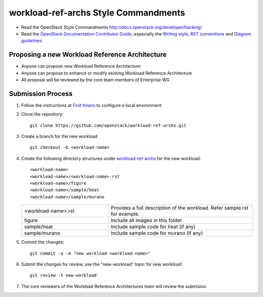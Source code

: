 workload-ref-archs Style Commandments
=====================================

- Read the OpenStack Style Commandments
  http://docs.openstack.org/developer/hacking/

- Read the `OpenStack Documentation Contributor Guide`_,
  especially the `Writing style`_, `RST conventions`_
  and `Diagram guidelines`_

.. _OpenStack Documentation Contributor Guide: http://docs.openstack.org/contributor-guide
.. _Writing style: http://docs.openstack.org/contributor-guide/writing-style.html
.. _RST conventions: http://docs.openstack.org/contributor-guide/rst-conv.html
.. _Diagram guidelines: http://docs.openstack.org/contributor-guide/diagram-guidelines.html

Proposing a new Workload Reference Architecture
-----------------------------------------------

- Anyone can propose new Workload Reference Architecture
- Anyone can propose to enhance or modify existing Workload Reference
  Architecture
- All proposal will be reviewed by the core team members of Enterprise WG

Submission Process
------------------

#. Follow the instructions at `First timers <http://docs.openstack.org/contributor-guide/quickstart/first-timers.html>`_
   to configure a local environment.

#. Clone the repository::

    git clone https://github.com/openstack/workload-ref-archs.git

#. Create a branch for the new workload ::

    git checkout -b <workload-name>

#. Create the following directory structures under `workload-ref-archs <workload-ref-archs>`_
   for the new workload::

    <workload-name>
    <workload-name>/<workload-name>.rst
    <workload-name>/figure
    <workload-name>/sample/heat
    <workload-name>/sample/murano

   .. list-table::
      :widths: 15 25

      * - <workload-name>.rst 
        - Provides a full description of the workload. 
          Refer sample.rst for example.

      * - figure
        - Include all images in this folder

      * - sample/heat
        - Include sample code for heat (if any)

      * - sample/murano
        - Include sample code for murano (if any)

#. Commit the changes::

    git commit -a -m "new workload <workload-name>"

#. Submit the changes for review, use the "new-workload" topic for new
   workload::

    git review -t new-workload

#. The core reviewers of the Workload Reference Architectures team will review
   the submision.

